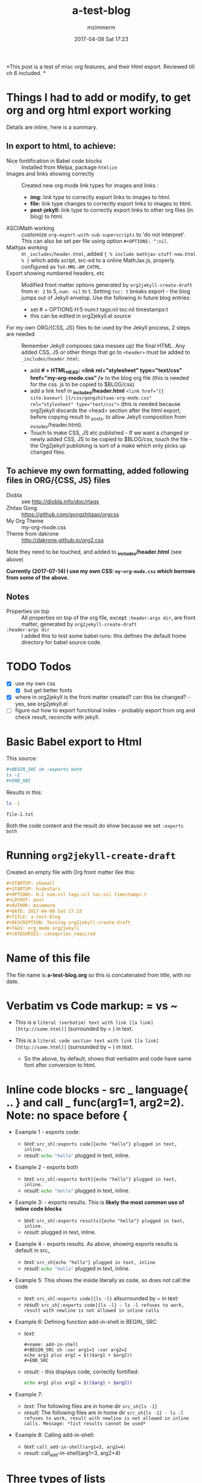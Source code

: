 #+STARTUP: showall
#+STARTUP: hidestars
#+OPTIONS: H:5 num:t tags:nil toc:t timestamps:t
#+LAYOUT: post
#+AUTHOR: mzimmerm
#+DATE: 2017-04-08 Sat 17:23
#+TITLE: a-test-blog 
#+DESCRIPTION: Testing org2jekyll-create-draft
#+TAGS: tag1 org2jekyll
#+CATEGORIES: categories_required

#+PROPERTY: header-args :dir /home/mzimmermann/tmp/one
#+COMMENTS: true

#+HTML_HEAD: <link rel="stylesheet" type="text/css" href="my-org-mode.css" />

  # + HTML_HEAD: <link rel="stylesheet" href="dakrone.github.io-org2.css" type="text/css" />

  # + HTML_HEAD: <link rel="stylesheet" type="text/css" href="my-org-mode.css" />

  # + HTML_HEAD: <style>pre.src {background-color: #303030; color: #e5e5e5;}</style>

  # + HTML_HEAD: <link rel="stylesheet" type="text/css" href="gongzhitaao-org-mode.css" /> "alternative style that works with org exported html"

  # + SETUPFILE: setup-html-export.txt "Any PROPERTY and other settings can be put here, and used in all blogs. This probably works if extension is org but then it's published"

*This post is a test of misc org features, and their Html export. Reviewed till ch 6 included. *

* Things I had to add or modify, to get org and org html export working

Details are inline, here is a summary.

** In export to html, to achieve:

- Nice fontification in Babel code blocks :: Installed from Melpa, package =htmlize=
- Images and links showing correctly :: Created new org mode link types for images and links :
  - *img:* link type to correctly export links to images to html.
  - *file:* link type changes to correctly export links to images to html.
  - *post-jekyll:* link type to correctly export links to other org files (in blog) to html. 
- ASCIIMath working :: customize ~org-export-with-sub-superscripts~ to 'do not interpret'. This can also be set per file using option ~#+OPTIONS: ^:nil~.
- Mathjax working :: in ~_includes/header.html~, added ~{ % include mathjax-stuff-new.html % }~ which adds script, src-ed to a online MathJax.js, properly configured as ~TeX-MML-AM_CHTML~.
- Export showing numbered headers, etc :: Modified front matter options generated by ~org2jekyll-create-draft~ from ~H: 2~ to 5, ~num: nil~ to t. Setting ~toc: t~ breaks export - the blog jumps out of Jekyll envelop. Use the following in future blog entries:
  - set # + OPTIONS H:5 num:t tags:nil toc:nil timestamps:t
  - this can be edited in org2jekyll.el source
- For my own ORG/{CSS, JS} files to be used by the Jekyll process, 2 steps are needed :: Remember Jekyll composes (aka messes up) the final HTML. Any added CSS, JS or other things that go to ~<header>~ must be added to ~_includes/header.html~:
  - add *# + HTML_HEAD: <link rel="stylesheet" type="text/css" href="my-org-mode.css" />* to the blog org file (this is needed for the css. js to be copied to $BLOG/css)
  - add a link href in *_includes/header.html* ~<link href="{{ site.baseurl }}/css/gongzhitaao-org-mode.css" rel="stylesheet" type="text/css">~ (this is needed because org2jekyll discards the <head> section after the html export, before copying result to _posts, to allow Jekyll composition from _includes/header.html). 
  - Touch to make CSS, JS etc published - If we want a changed or newly added CSS, JS to be copied to $BLOG/css, touch the file - the Org2jekyll publishing is sort of a make which only picks up changed files.

** To achieve my own formatting, added following files in ORG/{CSS, JS} files
 
  - Diobla :: see http://diobla.info/doc/rtags
  - Zhitao Gong  :: https://github.com/gongzhitaao/orgcss
  - My Org Theme :: my-org-mode.css
  - Theme from dakrone :: http://dakrone.github.io/org2.css

Note they need to be touched, and added to  *_includes/header.html* (see above)

*Currently (2017-07-14) I use my own CSS: ~my-org-mode.css~ which borrows from some of the above.*

** Notes 
 
  - Properties on top :: All properties on top of the org file, except ~:header-args dir~, are front matter, generated by ~org2jekyll-create-draft~
  -  ~:header-args dir~ :: I added this to test some babel runs: this defines the default home directory for babel source code. 

* TODO Todos
- [X] use my own css
  - [X] but get better fonts
- [X] where in org2jekyll is the front matter created? can this be changed? - yes, see org2jekyll.el
- [ ] figure out how to export functional index - probably export from org and check result, reconcile with jekyll.

* Basic Babel export to Html

This source:

#+BEGIN_SRC org :exports code
,#+BEGIN_SRC sh :exports both
ls -1
,#+END_SRC
#+END_SRC

Results in this:

#+BEGIN_SRC sh :exports both
ls -1
#+END_SRC

#+RESULTS:
: file-1.txt

Both the code content and the result do show because we set ~:exports both~
* Running ~org2jekyll-create-draft~

Created an empty file with Org front matter like this:

#+BEGIN_SRC org
#+STARTUP: showall
#+STARTUP: hidestars
#+OPTIONS: H:2 num:nil tags:nil toc:nil timestamps:t
#+LAYOUT: post
#+AUTHOR: mzimmerm
#+DATE: 2017-04-08 Sat 17:23
#+TITLE: a-test-blog 
#+DESCRIPTION: Testing org2jekyll-create-draft
#+TAGS: org_mode org2jekyll
#+CATEGORIES: categories_required
#+END_SRC

* Name of this file
The file name is *a-test-blog.org* so this is concatenated from title, with no date. 

* Verbatim vs Code markup: = vs ~

- This is a =literal (verbatim) text with link [[a link][http://some.html]]= (surrounded by = ) in text. 

- This is a ~literal code section text with link [[a link][http://some.html]]~  (surrounded by ~ ) in text. 
 
  - So the above, by default, shows that verbatim and code have same font after conversion to html.

* Inline code blocks - src _ language{ .. } and call _ func(arg1=1, arg2=2). Note: no space before {

  - Example 1 - exports code:
    - /text:/   ~src_sh[:exports code]{echo "hello"} plugged in text, inline.~
    - /result:/ src_sh[:exports code]{echo "hello"} plugged in text, inline.

  - Example 2 - exports both
    - /text:/   ~src_sh[:exports both]{echo "hello"} plugged in text, inline.~
    - /result:/ src_sh[:exports both]{echo "hello"} plugged in text, inline.

  - Example 3: - exports results. This is *likely the most common use of inline code blocks*
    - /text:/   ~src_sh[:exports results]{echo "hello"} plugged in text, inline.~
    - /result:/ src_sh[:exports results]{echo "hello"} plugged in text, inline.

  - Example 4 - exports results. As above, showing exports results is default in src_
    -  /text:/ ~src_sh{echo "hello"} plugged in text, inline~
    - /result:/ src_sh{echo "hello"} plugged in text, inline.

  - Example 5: This shows the inside literally as code, so does not call the code
    - /text:/   ~src_sh[:exports code]{ls -l}~ allsurrounded by ~ in text: 
    - /result:/ ~src_sh[:exports code]{ls -l} - ls -l refuses to work, result with newline is not allowed in inline calls~

  - Example 6: Defining function add-in-shell in BEGIN_ SRC 

    - /text:/
      #+BEGIN_SRC 
        ,#+name: add-in-shell
        ,#+BEGIN_SRC sh :var arg1=1 :var arg2=2
        echo arg1 plus arg2 = $(($arg1 + $arg2))
        ,#+END_SRC
      #+END_SRC
    - /result:/ - this displays code, correctly fontified:
      #+name: add-in-shell
      #+BEGIN_SRC sh :var arg1=1 :var arg2=2
      echo arg1 plus arg2 = $(($arg1 + $arg2))
      #+END_SRC

  - Example 7:

    - /text:/   The following files are in home dir ~src_sh{ls -1}~
    - /result:/ The following files are in home dir ~src_sh{ls -1} - ls -l refuses to work, result with newline is not allowed in inline calls. Message: *list results cannot be used*~

  - Example 8: Calling add-in-shell:
    - /text:/   ~call_add-in-shell(arg1=3, arg2=4)~
    - /result:/ call_add-in-shell(arg1=3, arg2=4)

* Three types of lists

There are 3 types of lists in org. This is how they convert to html:

1. /Ordered List = Numbered List/: Shopping list
   1. The Attack of the Clones
   2. Drones
      + Blue 
      + Red
   3. Coffee
2. /Unordered List = Bulleted List/: Favourite Movies, no particular order:
   - Krakatit.
   - The Avatar.
3. /Description List/: No order. Has :: between key and value. Key is highlighted. Does not indent items.
   - Karel Capek   :: Povetron
   - Karel Capek   :: Valka s Mloky. The description list also wraps very nicely after the : : .
   - Abrakah Dabra :: Is cool.

* Code highlighting

Needed =htmlize= to work.

Sh code:

#+BEGIN_SRC sh :exports code :results raw

  AVAR="something 1"
  OTHER="soma else"

  echo "Variable AVAR is set to ${AVAR}"
  if [ $AVAR = "something" ]; then
      echo "AVAR was as expected"
  else
      echo "UNEXPECTED AVAR"
  fi

  echo "In shell, :results output is default; can add ~raw~ to not use TABLES IN RESULTS"

#+END_SRC


Python code equivalent:

#+BEGIN_SRC python :exports code

  AVAR   = "something"
  OTHER  = "soma else"

  print ("Variable AVAR is set to ") + AVAR
  if AVAR == "something":
      print( "AVAR was as expected")
  else:
      print ("UNEXPECTED AVAR")

  return "In python, :results value is default, as python returns"
#+END_SRC


* TODO Properties
:PROPERTIES:
:one:      1
:END:

A property is a key-value pair associated with an entry. Here, "entry" is:

- the whole document
- tree started with heading

Properties can be set so they are associated with a single entry, with every entry in a tree, or with every entry in an Org mode file.

Properties are like tags, but with a value. 

Where can property be defined:

- Either anywhere in file (but do it always on top) as 
  #+BEGIN_SRC org
  #+PROPERTY: property-name-string property-value-string
  #+END_SRC
- Or in a drawer just below a heading as  
  #+BEGIN_SRC org
  :PROPERTIES:
  :property-name-string: property-value-string
  :END:
  #+END_SRC

Note the syntactic difference on how the key is defined 

- in the PROPERTY section, *key is NOT surrounded with :* 
- in the :PROPERTIES: drawer, *key IS surrounded with :* 

But the *key name* is in both cases =property-name-string=

For someone using org-babel a lot, I have really only encountered use of properties in defining the overwhelmingly complex property called header-args.

For the longest time, I was confused in how properties are used  *TODO* - finish this

** Testing the =header-arguments :dir= property

*** Create some dirs

#+BEGIN_SRC sh :exports code
mkdir --parent /home/mzimmermann/tmp/{one,two,three}
echo "" > /home/mzimmermann/tmp/one/file-1.txt
echo "" > /home/mzimmermann/tmp/two/file-2.txt
echo "" > /home/mzimmermann/tmp/three/file-3.txt

#+END_SRC

#+RESULTS:

There is a standard property with key named =dir=. This is a path to directory where Babel source blocks are executed.

This experiment shows how the =dir property= is used.

*** First result uses global (top) definition of dir = /home/mzimmermann/tmp/one

#+BEGIN_SRC emacs-lisp :exports both :results raw
(directory-files ".")
#+END_SRC

#+RESULTS:
(. .. file-1.txt file-in-directory-one.txt)


*** Second result uses the BEGIN_ SRC  definition of dir = /home/mzimmermann/tmp/two

#+BEGIN_SRC emacs-lisp :dir /home/mzimmermann/tmp/two  :exports both  :results raw
(directory-files ".")
#+END_SRC

#+RESULTS:
(. .. file-2.txt)


*** Third result uses overriden property dir
:PROPERTIES:
:header-args:   :dir /home/mzimmermann/tmp/three
:END:

  This result uses the PROPERTIES  definition of dir = /home/mzimmermann/tmp/three

  #+BEGIN_SRC emacs-lisp  :exports both :results raw
  (directory-files ".")
  #+END_SRC

  #+RESULTS:
  | . | .. | file-3.txt |

* Tags                                                       :bb:aa:
Are labels for context (context = category)

* TODO Properies and columns

:PROPERTIES:
:COLUMNS:       %30ITEM %9Approved(Approved?){X} %Owner %11Status %10Time_Estimate{:} %CLOCKSUM %CLOCKSUM_T
:Owner_ALL:     John Peter Paul
:Status_ALL:    "In progress" "Not started yet" "Finished" ""
:Approved_ALL:  "[ ]" "[X]"
:END:


so this is column view?

** Subtree
:PROPERTIES:
:Owner: SomeoneElse 
:END:

* Startup indent test (using customize)

dfadsfadsf 
adfadsfasdf

** p1 
adfafd
asdfdsf
sdfasdf

*** p2 
sdfadfs
asdfadsf
adfd

* Image export and publishing to HTML : issues and solutions

** Image export issue

org-html-publish-to-html (C-c C-e h H) and org-publish-attachment messes up export from *file:* link type to html by generating

#+BEGIN_QUOTE
<img src="/img/a-image.png" \>?
#+END_QUOTE
which does NOT start at root, and does not work under http servers which can only serve on "path starting at served root". A question: is this behavior of org http export a bug or is there a rationalle?

There is no way to achieve this in "out of the box" org mode*. I tried those in the default org-html-publish-to-html :

| Org                          | Works in org? | Published as                                   |
| [/img/a-image.png]           | NO            | <img src="fil e:///img/a-image.png" \>         |
| [~/some-dir/img/a-image.png] | NO            | <img src="fil e:///some-dir/img/a-image.png"\> |
| [fil e:///img/a-image.png]   | NO            | <img src="fil e:///img/a-image.png"\>          |
| [./img/a-image.png]          | OK            | <img src="./img/a-image.png"\>                 |
| [../img/a-image.png]         | OK            | <img src="../img/a-image.png"\>                |
| [f ile:img/a-image.png]      | OK            | <img src="img/a-image.png"\>                   |

None of them results will work when under a http server, as path to not start at root.

** The image export solution - creating and modifying link types
*** The image export solution with motivation
I created new org mode link types which are, during org export to html translated to html understood by Jekyll. Those link types are *img:* and *post-jekyll:*

*The core of the solution is inspired from http://stackoverflow.com/questions/14684263/how-to-org-mode-image-absolute-path-of-export-html.

- I created my new org mode link types: *img:* and *post-jekyll:*.
- I also changed the default behavior of export of the *file:* link type export - see ~org-custom-link-file-follow~ and ~org-custom-link-file-export~ and attached it to the *file:* link type.

Note: The *file:* type changes actually allow NOT NEEDING the *img:* type at all.

*** The image export solution - testing

Below are test of *file:* (changes only) *img:*,  *post-jekyll:* link types

1. Test *img:*                   : ~[[img:a-test-blog.org_test-image.png]]~ after html conversion: /*expected in html not in org:* a small image just after the dash/ - [[img:a-test-blog.org_test-image.png]].
2. Test *file:* (BEST SOLUTION)  : ~[[file:img/a-test-blog.org_test-image.png]]~ after html conversion: /*expected:* a small image just after the dash/ - [[file:img/a-test-blog.org_test-image.png]].
3. Test *file:*                  : ~file:img/a-test-blog.org_test-image.png~ after html conversion: /*expected in html not in org:* a small image just after the dash/ - file:img/a-test-blog.org_test-image.png.
4. Test my *post-jekyll:*        : ~[[post-jekyll:blog-in-org-2-jekyll---1.-motivation.org][a short series about writing in org mode]]~ after html conversion, /*expected:* a working link just to another post after the dash/ - [[post-jekyll:blog-in-org-2-jekyll---1.-motivation.org][a short series about writing in org mode]]
   - The precondition is the post must be already org2-published
5. Test non-image *file:* links  : ~[[file:img/a-test-blog.org-test-file.txt]]~ after html conversion, /*expected in html not in org:* a working link to text file after the dash/ - file:img/a-test-blog.org-test-file.txt
   
   Notes:

6. Both *img:* on image and *file:* on image generate:
   #+BEGIN_SRC html
   <img src="/img/a-test-blog.org_test-image.png" alt="nil"/>
   #+END_SRC
7. *file:* on non-image generates:
   #+BEGIN_SRC html
   <a href="/img/a-test-page.pdf">/img/a-test-page.pdf</a>
   #+END_SRC
  
*** Why is the *file:* org link type solution better than *img:*?

1. The *img:* link type works in Jekyll but does not show in emacs. This line in ob.el shows why the *img:* will not display in org mode - only file: can be image in org mode
  #+BEGIN_SRC elisp
  (when (and (equal (org-element-property :type link) "file")
  #+END_SRC

3. Try this
  #+BEGIN_SRC elisp
  (org-open-file "./img/a-test-blog.org_test-image.png")
  #+END_SRC

** The image export workaround (NOT needed)
*** The workaround - motivation
There is a simpler but hack-ier solution to display exported images correctly: We create a directory link from the org/img directory to a img directory above the posts. This works because the generated ~<img src=/../../some-img.png>~ tag in, say, 2017/04/a-test-blog.html, reaches ../../img.

This makes images works both in org and html, with the caveat the images are referenced as [../../img/some-image.png].

In more detail, do this:

#+BEGIN_SRC sh
cd $BLOG # e.g. /whatever/mzimmerm.github.io/
cd ..
ln -s $BLOG/org/img img
#+END_SRC 

If we prepare the above link (ln), we can use a "no link type" link in the org file

*** The workaround - testing

An inline link to ~[[../../img/a-test-blog.org_test-image.png]]~ should display a image.  /*expected:* a small image just after the dash/ - [[../../img/a-test-blog.org_test-image.png]

The link above, generates html like this: ~<img src="/../../img/a-test-blog.org_test-image.png">~ which works when served in an http server, because the generated blog posts are located in ~root:2017/04/a-test-blog~, and two levels up to ~img~ exists and is not outside the http server root folder. At the same time it works in emacs org mode, as this workaround created the "faked" link directory "org/../../img", where "org" is the current directory while editing in emacs.

* MathJax configurations

MathJax can be passed options to configure it to display various formats:

#+BEGIN_QUOTE
Allows math to be specified in TeX, LaTeX, MathML, or AsciiMath notation, with the AMSmath and AMSsymbols packages included, producing output using MathML if the browser supports it sufficiently, and HTML-with-CSS otherwise.
#+END_QUOTE

See http://docs.mathjax.org/en/latest/

The two sections below describe some nuances for displaying Latex and ASCIIMath in Org2Jekyll and Jekyll.

* Math Formulas using Latex

First, delete the following from the org file if present after ~org2jekyll-create-draft~:

OPTIONS: tex:t
HTML_MATHJAX: path:"http://cdn.mathjax.org/mathjax/latest/MathJax.js"
HTML_MATHJAX: align: left indent: 5em tagside: left font: Neo-Euler

The Javascript that MathJax will use, must be configured directly in Jekyll, in ~./_includes/mathjax-stuff-new.html~. Also, see the ~./_includes/mathjax-stuff.html~ which I found somewhere - maybe it's Jekyll default.

There are 3 ways to put Latex in org text:

1. Start with \begin .. \end{equation}, surround by empty lines. Example:

  \begin{equation}  x=\sqrt{b}
  \end{equation}

2. Display mode: Start with double dollar on lines above and below Latex:  ~\[..latex here..\]~ or ~$$..latex here..$$~. Examples:

  $$
  x = \sqrt{b} + c^4
  $$

  \[
  y = \sqrt{c} + d^3
  \]

3. Inline mode: Put ~\(..latex here..\)~ or ~$..latex here..$~  around latex. But this may clash on export with dollars etc. This is some latex inline, e.g. $x = \sqrt{b} + c^4$ or \(y = \sqrt{c} + d^3\) which is nice.  *Prefer using ~\(etc\)*

4. Try ~org-preview-latex-fragment~ (bound to C-c C-x C-l). s C-c C-x C-l here (or C-u C-c C-x C-l to preview everything in the subtree, or C-u C-u C-c C-x C-l to preview everything in the buffer)
 
* Math Formulas using ASCIIMath

*An important prerequisit to get this working in org export, is to customize ~org-export-with-sub-superscripts~ to 'do not interpret'. This can also be set per file using option # + OPTIONS: ^:nil*

1. Sum: `sum_(i=1)^n i^3=((n(n+1))/2)^2`

2. Prescripts: `{::}_(\92)^238U` or `{::}_92^238U` ? Both work, so use the second which is simple.

3. Separate the < sign with spaces so `x < y` displays nicely 

4. Integrals: `int_0^oo e^(-x^2) dx = sqrt(pi) / 2`

5.


** Numbering equations in ASCIIMath

   
After some trying, these are the ways to number equations - no way to do it on the right, and no way to add spacing

1. This renders nice, so just use the first, e.g. (1).

  (1) `a^2 + b^2 = c^2`

  (2) `ax^2 + bx + c = 0`

  (3) `x = (-b+-sqrt(b^2-4ac))/(2a)`


2. Below, space before dot prevents interpretation as list item li. So just use the (1,2,3) format above.

  4 . `m = (y_2 - y_1)/(x_2 - x_1) = (Delta y)/(Delta x)`

  5 . `f'(x) = lim_(Delta x->0)(f(x+Delta x)-f(x))/(Delta x)`

  6 . `d/dx [x^n] = nx^(n - 1)`

  `7 . int_a^b f(x) dx = [F(x)]_a^b = F(b) - F(a)`

  `8 . int_a^b f(x) dx = f(c) (b - a)`

  `9 . "average value"=1/(b-a) int_a^b f(x) dx`

  `10 . d/dx[int_a^x f(t) dt] = f(x)`
  
  `11 . (a + b)^n = ∑_(k=0)^n▒(n¦k) a^k b^(n-k)` This is UnicodeMath
  
  `12 . (a + b)^n = sum_(k=0)^n ((n), (k)) a^k b^(n-k)` This is AsciiMath

* Section added 2019-08-03

Just a test of tools.
